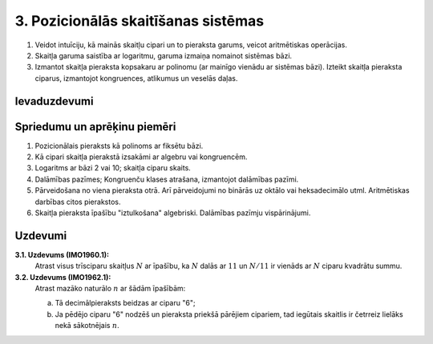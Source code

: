 3. Pozicionālās skaitīšanas sistēmas
=====================================

.. Sasniedzamie rezultāti: 

1. Veidot intuīciju, kā mainās skaitļu cipari un to pieraksta garums, 
   veicot aritmētiskas operācijas. 
2. Skaitļa garuma saistība ar logaritmu, garuma izmaiņa nomainot sistēmas bāzi. 
3. Izmantot skaitļa pieraksta kopsakaru ar polinomu (ar mainīgo vienādu ar sistēmas bāzi). 
   Izteikt skaitļa pieraksta ciparus, izmantojot kongruences, atlikumus un veselās daļas.
	

Ievaduzdevumi
---------------



Spriedumu un aprēķinu piemēri
-------------------------------

1. Pozicionālais pieraksts kā polinoms ar fiksētu bāzi. 
2. Kā cipari skaitļa pierakstā izsakāmi ar algebru vai kongruencēm. 
3. Logaritms ar bāzi 2 vai 10; skaitļa ciparu skaits. 
4. Dalāmības pazīmes; Kongruenču klases atrašana, izmantojot dalāmības pazīmi.
5. Pārveidošana no viena pieraksta otrā. Arī pārveidojumi no binārās uz oktālo 
   vai heksadecimālo utml. Aritmētiskas darbības citos pierakstos.
6. Skaitļa pieraksta īpašību "iztulkošana" algebriski. Dalāmības pazīmju vispārinājumi.

Uzdevumi
---------

**3.1. Uzdevums (IMO1960.1):** 
  Atrast visus trīsciparu skaitļus :math:`N` ar īpašību, ka :math:`N` dalās ar 
  :math:`11` un :math:`N/11` ir vienāds ar :math:`N` ciparu kvadrātu summu.


**3.2. Uzdevums (IMO1962.1):** 
  Atrast mazāko naturālo :math:`n` ar šādām īpašībām: 
	
  a. Tā decimālpieraksts beidzas ar ciparu "6"; 
  b. Ja pēdējo ciparu "6" nodzēš un pieraksta priekšā pārējiem cipariem, 
     tad iegūtais skaitlis ir četrreiz lielāks nekā sākotnējais :math:`n`.